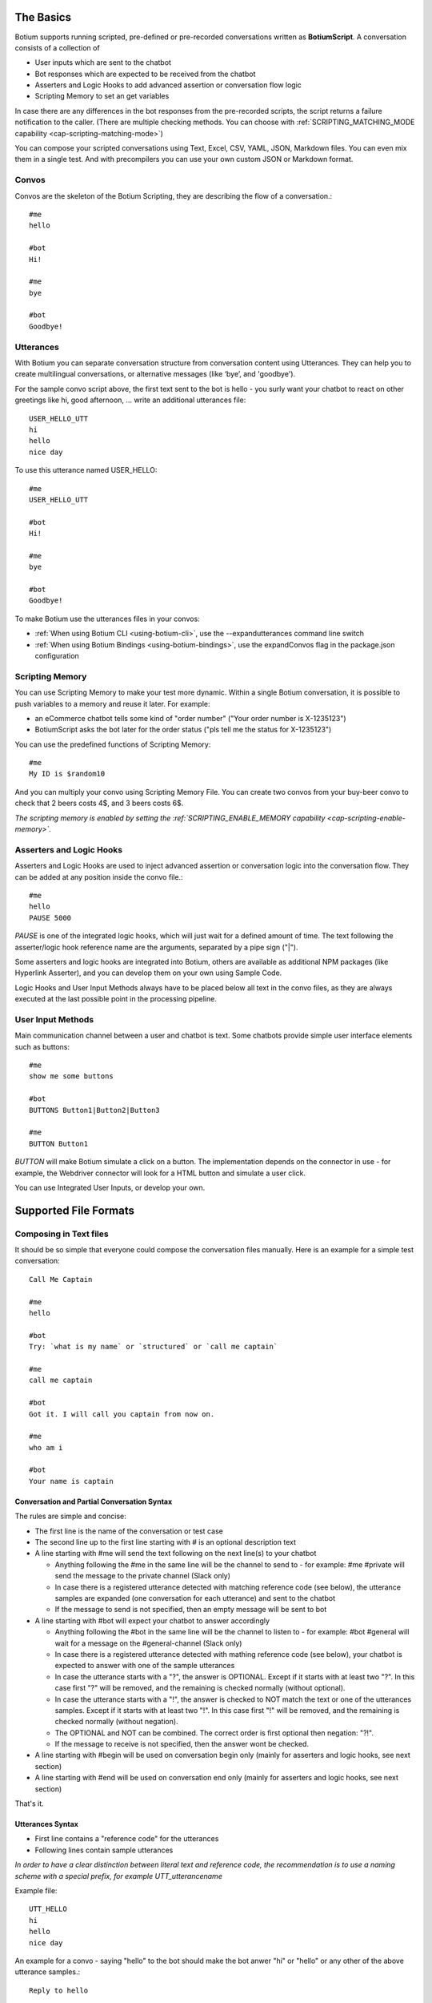 The Basics
==========

Botium supports running scripted, pre-defined or pre-recorded conversations written as **BotiumScript**. A conversation consists of a collection of

* User inputs which are sent to the chatbot
* Bot responses which are expected to be received from the chatbot
* Asserters and Logic Hooks to add advanced assertion or conversation flow logic
* Scripting Memory to set an get variables

In case there are any differences in the bot responses from the pre-recorded scripts, the script returns a failure notification to the caller. (There are multiple checking methods. You can choose with :ref:`SCRIPTING_MATCHING_MODE capability <cap-scripting-matching-mode>`)

You can compose your scripted conversations using Text, Excel, CSV, YAML, JSON, Markdown files. You can even mix them in a single test. And with precompilers you can use your own custom JSON or Markdown format.

Convos
------

Convos are the skeleton of the Botium Scripting, they are describing the flow of a conversation.::

  #me
  hello

  #bot
  Hi!

  #me
  bye

  #bot
  Goodbye!

Utterances
----------

With Botium you can separate conversation structure from conversation content using Utterances. They can help you to create multilingual conversations, or alternative messages (like ‘bye’, and 'goodbye').

For the sample convo script above, the first text sent to the bot is hello - you surly want your chatbot to react on other greetings like hi, good afternoon, … write an additional utterances file::

  USER_HELLO_UTT
  hi
  hello
  nice day

To use this utterance named USER_HELLO::

  #me
  USER_HELLO_UTT

  #bot
  Hi!

  #me
  bye

  #bot
  Goodbye!

To make Botium use the utterances files in your convos:

* :ref:`When using Botium CLI <using-botium-cli>`, use the --expandutterances command line switch
* :ref:`When using Botium Bindings <using-botium-bindings>`, use the expandConvos flag in the package.json configuration

Scripting Memory
----------------

You can use Scripting Memory to make your test more dynamic. Within a single Botium conversation, it is possible to push variables to a memory and reuse it later. For example:

* an eCommerce chatbot tells some kind of "order number" ("Your order number is X-1235123")
* BotiumScript asks the bot later for the order status ("pls tell me the status for X-1235123")

You can use the predefined functions of Scripting Memory::

  #me
  My ID is $random10

And you can multiply your convo using Scripting Memory File. You can create two convos from your buy-beer convo to check that 2 beers costs 4$, and 3 beers costs 6$.

*The scripting memory is enabled by setting the :ref:`SCRIPTING_ENABLE_MEMORY capability <cap-scripting-enable-memory>`.*

Asserters and Logic Hooks
-------------------------

Asserters and Logic Hooks are used to inject advanced assertion or conversation logic into the conversation flow. They can be added at any position inside the convo file.::

  #me
  hello
  PAUSE 5000

*PAUSE* is one of the integrated logic hooks, which will just wait for a defined amount of time. The text following the asserter/logic hook reference name are the arguments, separated by a pipe sign ("|").

Some asserters and logic hooks are integrated into Botium, others are available as additional NPM packages (like Hyperlink Asserter), and you can develop them on your own using Sample Code.

Logic Hooks and User Input Methods always have to be placed below all text in the convo files, as they are always executed at the last possible point in the processing pipeline.

User Input Methods
------------------

Main communication channel between a user and chatbot is text. Some chatbots provide simple user interface elements such as buttons::

  #me
  show me some buttons

  #bot
  BUTTONS Button1|Button2|Button3

  #me
  BUTTON Button1

*BUTTON* will make Botium simulate a click on a button. The implementation depends on the connector in use - for example, the Webdriver connector will look for a HTML button and simulate a user click.

You can use Integrated User Inputs, or develop your own.

Supported File Formats
======================

.. _botiumscript-text-files:

Composing in Text files
-----------------------

It should be so simple that everyone could compose the conversation files manually. Here is an example for a simple test conversation::

  Call Me Captain

  #me
  hello

  #bot
  Try: `what is my name` or `structured` or `call me captain`

  #me
  call me captain

  #bot
  Got it. I will call you captain from now on.

  #me
  who am i

  #bot
  Your name is captain

Conversation and Partial Conversation Syntax
~~~~~~~~~~~~~~~~~~~~~~~~~~~~~~~~~~~~~~~~~~~~

The rules are simple and concise:

* The first line is the name of the conversation or test case
* The second line up to the first line starting with # is an optional description text
* A line starting with #me will send the text following on the next line(s) to your chatbot

  * Anything following the #me in the same line will be the channel to send to - for example: #me #private will send the message to the private channel (Slack only)
  * In case there is a registered utterance detected with matching reference code (see below), the utterance samples are expanded (one conversation for each utterance) and sent to the chatbot
  * If the message to send is not specified, then an empty message will be sent to bot

* A line starting with #bot will expect your chatbot to answer accordingly

  * Anything following the #bot in the same line will be the channel to listen to - for example: #bot #general will wait for a message on the #general-channel (Slack only)
  * In case there is a registered utterance detected with mathing reference code (see below), your chatbot is expected to answer with one of the sample utterances
  * In case the utterance starts with a "?", the answer is OPTIONAL. Except if it starts with at least two "?". In this case first "?" will be removed, and the remaining is checked normally (without optional).
  * In case the utterance starts with a "!", the answer is checked to NOT match the text or one of the utterances samples. Except if it starts with at least two "!". In this case first "!" will be removed, and the remaining is checked normally (without negation).
  * The OPTIONAL and NOT can be combined. The correct order is first optional then negation: "?!".
  * If the message to receive is not specified, then the answer wont be checked.

* A line starting with #begin will be used on conversation begin only (mainly for asserters and logic hooks, see next section)
* A line starting with #end will be used on conversation end only (mainly for asserters and logic hooks, see next section)

That's it.

Utterances Syntax
~~~~~~~~~~~~~~~~~

* First line contains a "reference code" for the utterances
* Following lines contain sample utterances

*In order to have a clear distinction between literal text and reference code, the recommendation is to use a naming scheme with a special prefix, for example UTT_utterancename*

Example file::

  UTT_HELLO
  hi
  hello
  nice day

An example for a convo - saying "hello" to the bot should make the bot anwer "hi" or "hello" or any other of the above utterance samples.::

  Reply to hello

  #me
  Hello, Bot!

  #bot
  UTT_HELLO

Utterances Args
~~~~~~~~~~~~~~~

If an utterance name is followed by additional text, those are used to apply formatting with `util.format <https://nodejs.org/api/util.html#util_util_format_format_args>`_::

  UTT_HELLO
  hi, %s
  hello, %s
  nice day

When using this utterance list in the *#me*-side of a convo files, you have to add a parameter::

  Reply to hello

  #me
  UTT_HELLO bot

  #bot
  hello

The texts sent to the bot are:

* hi, bot
* hello, bot
* nice day bot

*In case there is no format specifier given, the extra arguments are concatenated to the utterance, separated by spaces - that's why the third example above is missing the comma*

When using this utterance list in the *#bot*-side of a convo file::

  Reply to hello

  #me
  Hello, Bot!

  #bot
  UTT_HELLO user

So the texts matched are

* hi, user
* hello, user
* nice day user

Scripting Memory Syntax
~~~~~~~~~~~~~~~~~~~~~~~

It’s a visual table format, columns are separated with the ||-character::

          |$productName    |$customer
  product1|Wiener Schnitzel|Joe
  product2|Frankfurter     |Joe

File naming convention
~~~~~~~~~~~~~~~~~~~~~~

* a file named "\*.convo.txt" will be considered as conversation file
* a file named "\*.pconvo.txt" will be considered as partial conversation file
* a file named "\*.utterances.txt" will be considered to contain utterances
* while a file named "\*.scriptingmemory.txt" will be considered to contain scripting memory data


.. _botiumscript-excel-files:

Composing in Excel files
------------------------

The structure is simple and visually appealing.

Conversation and Partial Conversation Syntax
~~~~~~~~~~~~~~~~~~~~~~~~~~~~~~~~~~~~~~~~~~~~

- First column holds the test case name (optional)
- Left column corresponds to the *#me* tag
- Right column corresponds to the *#bot* tag
- An empty row means the convo is over, and the next will start below

Download an example file :download:`with explicit test case names <media/excel/helloworld_namedconvos.xlsx>` and another one :download:`without explicit test case names <media/excel/helloworld.xlsx>`

If you put the #me and #bot message in the same row, then it is recognized as a simple one question one answer conversation. (You cannot mix this two mode on a single sheet) - download an example file :download:`here <media/excel/helloworldQestionAnswer.xlsx>`.

.. image:: media/excel/image3.png

Test Case Naming
~~~~~~~~~~~~~~~~

* If the first column contains the test case name, it is used as-is
* Otherwise the test cases are named after the worksheet and the starting cell of the convo in the Excel file - in the above example, the test case is named *Dialogs-A2* (worksheet name + “-” + Excel cell reference)

Partial convos
~~~~~~~~~~~~~~

Partial convos are written same way as test case convos:

.. image:: media/excel/image5.png

They are included by convo name with the *INCLUDE* statement:

.. image:: media/excel/image6.png

Download an example file :download:`here <media/excel/partialconvo.xlsx>`

Utterances Syntax
~~~~~~~~~~~~~~~~~

-  Left column has the utterance name
-  Right column holds the list of utterance texts

.. image:: media/excel/image8.png

Download an example file :download:`here <media/excel/utterances.xlsx>`

Scripting Memory Syntax
~~~~~~~~~~~~~~~~~~~~~~~

-  First column contains the test case name
-  Second column contains the variable name as header and the variable value

.. image:: media/excel/image9.png

Download example files :download:`Products <media/excel/product.xlsx>` / :download:`Customers <media/excel/customer.xlsx>` / :download:`Convo <media/excel/buy.convo.txt>`

Specify Excel Worksheets and Regions
~~~~~~~~~~~~~~~~~~~~~~~~~~~~~~~~~~~~

You can tell Botium the sheets and the regions to look for convos and
utterances using additional capabilities - see below. By default, Botium
will identify the content areas in the worksheets automatically by
searching for the first filled cell (row by row).

When feeding Botium with **Excel files**, the worksheet names point to
either conversations, partial conversations utterances, or scripting
memory entries. By default, Botium assumes:

- that all Excel worksheets with name containing “convo” or “dialog” and not “partial” are for convos
- that all Excel worksheets with name containing “utter” are for utterances
- that all Excel worksheets with name containing “partial” are for partial convos
- that all Excel worksheets with name containing “scripting” or “memory” are for scripting memory

You can use these capabilities to tell Botium what worksheets to select
for convos, utterances, partial convos and scripting memory:

- SCRIPTING_XLSX_SHEETNAMES
- SCRIPTING_XLSX_SHEETNAMES_UTTERANCES
- SCRIPTING_XLSX_SHEETNAMES_PCONVOS
- SCRIPTING_XLSX_SHEETNAMES_SCRIPTING_MEMORY

Excel Parsing Capabilities
~~~~~~~~~~~~~~~~~~~~~~~~~~

**SCRIPTING_XLSX_MODE**

*Default: ROW_PER_MESSAGE*

Set it to QUESTION_ANSWER to force simple question-answer conversations. Botium makes a guess, so usually you dont have to use this cap.

**SCRIPTING_XLSX_HASHEADERS**

*Default: true*

When identifying content areas in the excel sheet, the first row usually
is a header row and skipped.

**SCRIPTING_XLSX_STARTROW**

Disable the automatic identification of content areas and use this
starting row in the excel sheets to look for convos and utterances.
Counting from 1.

**SCRIPTING_XLSX_STARTCOL**

Disable the automatic identification of content areas and use this
starting column in the excel sheets to look for convos and utterances.
Counting from 1. You can use column letters here as well ("A", "B",
...).

**SCRIPTING_XLSX_SHEETNAMES**

Comma separated list for sheetnames to look for convos. By default, all
sheets containing the name “convo” (and not “partial”) are used.

**SCRIPTING_XLSX_SHEETNAMES_UTTERANCES**

Comma separated list for sheetnames to look for utterances. By default,
all sheets containing the name “utter” are used.

**SCRIPTING_XLSX_SHEETNAMES_PCONVOS**

Comma separated list for sheetnames to look for partial convos. By
default, all sheets containing the name “partial” are used.

**SCRIPTING_XLSX_SHEETNAMES_SCRIPTING_MEMORY**

Comma separated list for sheetnames to look for scripting memory. By
default, all sheets containing the name “scripting” or “memory” are
used.

**SCRIPTING_XLSX_EOL_SPLIT**

*Default: \\r*

Line ending character in Excel. You shouldn't change this.

**SCRIPTING_XLSX_EOL_WRITE**

*Default: \\r\n*

Line ending character for Botium assertions. You shouldn't change this.


.. _botiumscript-csv-files:

Composing in CSV files
------------------------

You can read convos (*.convo.csv), partial convos (*.pconvo.csv) and utterances from CSV file.

CSV File Structure
~~~~~~~~~~~~~~~~~~

There are several structures possible. The suggestion is to stick with the default structures, but you can tune them with capabilities, see below.

* First row is the header row (will be skipped)
* Column delimiter is auto-dected (comma, tab, …) (can be fixed)
* structure is recognized by number of columns

3 Columns: Multi-Turn Conversations
~~~~~~~~~~~~~~~~~~~~~~~~~~~~~~~~~~~

For multi-turn conversations, there are 3 columns required:

* the “conversationId”-column for grouping conversations together (something unique, no restrictions on format - can be something like the test case name)
* The “sender”-column for Botium to know if to send to the bot or listen for bot responses (“me” or “bot”)
* The “text” column for Botium to send to the bot or listen as response

A simple conversation looks like this::

  conversationId,sender,text
  first,me,hello
  first,bot,Hi!

2 Columns: 1-Turn Conversations (Question/Answer)
~~~~~~~~~~~~~~~~~~~~~~~~~~~~~~~~~~~~~~~~~~~~~~~~~

There are 2 columns required for question/answer:

* first column contains the question (“#me”)
* second column contains the expected answer (“#bot”)

A simple conversation looks like this::

  question,answer
  hello,Hi!

1 Column: Utterances list
~~~~~~~~~~~~~~~~~~~~~~~~~

Same format as text utterances file

* first line (header) is the utterance name (header won’t be skipped here)
* other lines are the user examples

::

  UTT_NAME
  hello
  Hi!

CSV Parsing Capabilities
~~~~~~~~~~~~~~~~~~~~~~~~

**SCRIPTING_CSV_DELIMITER**

*Default: auto-detected*

Column separator used for CSV format

**SCRIPTING_CSV_QUOTE**

*Default: “*

**SCRIPTING_CSV_ESCAPE**

*Default: “*

**SCRIPTING_CSV_SKIP_HEADER**

By default, a header line is expected.

**Column Selectors**

By default, the column order is according to the structure (see above). If you have a different column order, you can select other columns by specifying the header name (if present), or the column index (starting with 0):

* SCRIPTING_CSV_MULTIROW_COLUMN_CONVERSATION_ID
* SCRIPTING_CSV_MULTIROW_COLUMN_SENDER
* SCRIPTING_CSV_MULTIROW_COLUMN_TEXT
* SCRIPTING_CSV_QA_COLUMN_QUESTION
* SCRIPTING_CSV_QA_COLUMN_ANSWER

.. _botiumscript-yaml-files:

Composing in YAML files
-----------------------

::

  convos:
    - name: goodbye
      description: desc of convo goodbye
      steps:
        - begin:
            - PAUSE 500
        - me:
            - bye
        - bot:
            - goodbye!
    - name: convo 1 name
      description: desc of convo
      steps:
        - me:
            - GEETING
            - PAUSE:
              - 500
        - bot:
            - NOT_TEXT:
              - hello
            - INTENT:
              - intent_greeting
        - bot:
            - what can i do for you?
        - me:
            - nothing
        - bot:
            - thanks
  utterances:
    GREETING:
      - hi
      - hello!

Starting ! is used to denote the YAML, so quote can help to negate assertions (if using flat strings for assertions).::

  convos:
    - name: quote
      steps:
        - me:
            - Hello!
        - bot:
            - "!TEXT_CONTAINS_ANY goodbye, bye"

When using nested YAML objects for assertions (see example above), prefix the asserter name with NOT\_ (! is not allowed to be used as tag names in YAML).

.. _botiumscript-json-files:

Composing in JSON files
-----------------------

::

  {
    "convos": [
      {
        "name": "goodbye",
        "description": "desc of convo goodbye",
        "steps": [
          {
            "begin": [
              { "logichook": "PAUSE", "args": "500" }
            ]
          },
          {
            "me": [
              "bye"
            ]
          },
          {
            "bot": [
              "goodbye!"
            ]
          }
        ]
      },
      {
        "name": "convo 1 name",
        "description": "desc of convo",
        "steps": [
          {
            "me": [
              "hi",
              "PAUSE 500"
            ]
          },
          {
            "bot": [
              { "asserter": "TEXT", "args": "hello", "not": true },
              { "asserter": "INTENT", "args": "intent_greeting" }
            ]
          },
          {
            "bot": [
              "what can i do for you?"
            ]
          },
          {
            "me": [
              "nothing"
            ]
          },
          {
            "bot": [
              "thanks"
            ]
          }
        ]
      }
    ],
    "utterances": {
      "GREETING": [
        "hi",
        "hello!"
      ]
    }
  }


.. _botiumscript-markdown-files:

Composing in Markdown files
---------------------------

::

  # Convos
  ## Test Case 1
  - me
    - hello bot
  - bot
    - hello meat bag
    - BUTTONS checkbutton|checkbutton2
  ## Test Case 2
  - me
    - hello bot
  - bot
    - TEXT
      - hello meat bag
    - BUTTONS
      - checkbutton
      - checkbutton2
  ## Test Case with utterances
  - me
    - UTT_HELLO
  # Utterances
  ## UTT_HELLO
  - hi
  - hello
  - greeting
